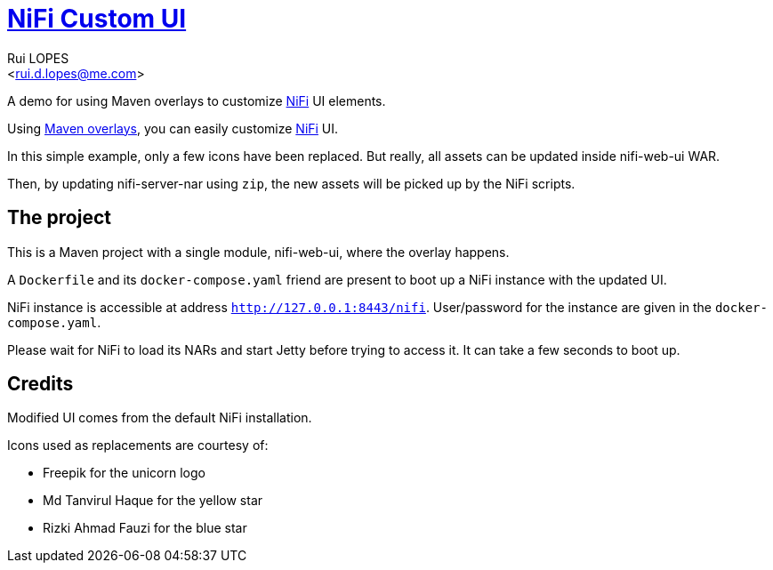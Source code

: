 = link:https://rdlopes.github.io/nifi-custom-ui[NiFi Custom UI]
:author:    Rui LOPES
:email:     <rui.d.lopes@me.com>

A demo for using Maven overlays to customize https://nifi.apache.org/[NiFi] UI elements.

Using https://maven.apache.org/plugins/maven-war-plugin/overlays.html[Maven overlays], you can easily customize https://nifi.apache.org/[NiFi] UI.

In this simple example, only a few icons have been replaced.
But really, all assets can be updated inside nifi-web-ui WAR.

Then, by updating nifi-server-nar using `zip`, the new assets will be picked up by the NiFi scripts.

== The project

This is a Maven project with a single module, nifi-web-ui, where the overlay happens.

A `Dockerfile` and its `docker-compose.yaml` friend are present to boot up a NiFi instance with the updated UI.

NiFi instance is accessible at address `http://127.0.0.1:8443/nifi`.
User/password for the instance are given in the `docker-compose.yaml`.

Please wait for NiFi to load its NARs and start Jetty before trying to access it.
It can take a few seconds to boot up.

== Credits

Modified UI comes from the default NiFi installation.

Icons used as replacements are courtesy of:

* Freepik for the unicorn logo
* Md Tanvirul Haque for the yellow star
* Rizki Ahmad Fauzi for the blue star
